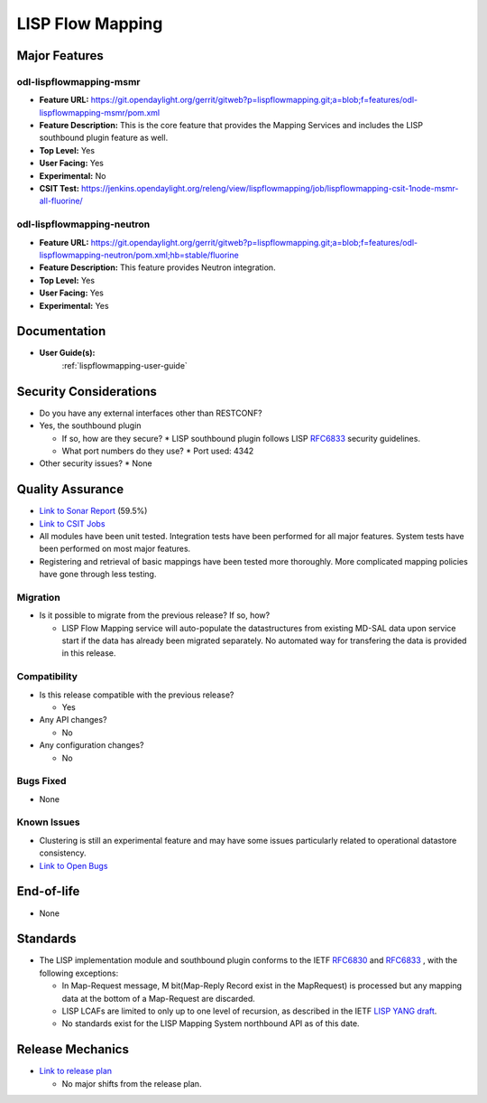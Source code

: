 =================
LISP Flow Mapping
=================

Major Features
==============

odl-lispflowmapping-msmr
------------------------

* **Feature URL:** https://git.opendaylight.org/gerrit/gitweb?p=lispflowmapping.git;a=blob;f=features/odl-lispflowmapping-msmr/pom.xml
* **Feature Description:**  This is the core feature that provides the Mapping Services and includes the LISP southbound plugin feature as well.
* **Top Level:** Yes
* **User Facing:** Yes
* **Experimental:** No
* **CSIT Test:** https://jenkins.opendaylight.org/releng/view/lispflowmapping/job/lispflowmapping-csit-1node-msmr-all-fluorine/

odl-lispflowmapping-neutron
---------------------------

* **Feature URL:** https://git.opendaylight.org/gerrit/gitweb?p=lispflowmapping.git;a=blob;f=features/odl-lispflowmapping-neutron/pom.xml;hb=stable/fluorine
* **Feature Description:**  This feature provides Neutron integration.
* **Top Level:** Yes
* **User Facing:** Yes
* **Experimental:** Yes

Documentation
=============

* **User Guide(s):**
    :ref:`lispflowmapping-user-guide`

Security Considerations
=======================

* Do you have any external interfaces other than RESTCONF?
* Yes, the southbound plugin

  * If so, how are they secure?
    * LISP southbound plugin follows LISP `RFC6833 <https://tools.ietf.org/html/rfc6833>`_ security guidelines.

  * What port numbers do they use?
    * Port used: 4342

* Other security issues?
  * None

Quality Assurance
=================

* `Link to Sonar Report <https://sonar.opendaylight.org/dashboard?id=org.opendaylight.lispflowmapping%3Alispflowmapping-all>`_ (59.5%)
* `Link to CSIT Jobs <https://jenkins.opendaylight.org/releng/view/lispflowmapping/>`_
* All modules have been unit tested. Integration tests have been performed for all major features. System tests have been performed on most major features.
* Registering and retrieval of basic mappings have been tested more thoroughly. More complicated mapping policies have gone through less testing.


Migration
---------

* Is it possible to migrate from the previous release? If so, how?

  * LISP Flow Mapping service will auto-populate the datastructures from existing MD-SAL data upon service start if the data has already been migrated separately. No automated way for transfering the data is provided in this release.

Compatibility
-------------

* Is this release compatible with the previous release?

  * Yes

* Any API changes?

  * No

* Any configuration changes?

  * No

Bugs Fixed
----------

* None

Known Issues
------------

* Clustering is still an experimental feature and may have some issues particularly related to operational datastore consistency.

* `Link to Open Bugs <https://jira.opendaylight.org/projects/LISPMAP/issues/>`_

End-of-life
===========

* None

Standards
=========

* The LISP implementation module and southbound plugin conforms to the IETF `RFC6830 <https://tools.ietf.org/html/rfc6830>`_ and `RFC6833 <https://tools.ietf.org/html/rfc6833>`_ , with the following exceptions:

  - In Map-Request message, M bit(Map-Reply Record exist in the MapRequest) is processed but any mapping data at the bottom of a Map-Request are discarded.
  - LISP LCAFs are limited to only up to one level of recursion, as described in the IETF `LISP YANG draft <https://tools.ietf.org/html/draft-ietf-lisp-yang-07>`_.
  - No standards exist for the LISP Mapping System northbound API as of this date.

Release Mechanics
=================

* `Link to release plan <https://wiki.opendaylight.org/view/OpenDaylight_Lisp_Flow_Mapping:fluorine_Release_Plan>`_

  * No major shifts from the release plan.
